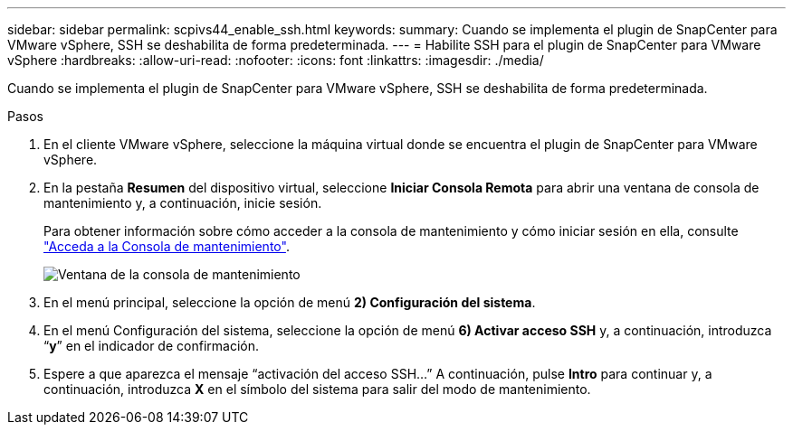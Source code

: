---
sidebar: sidebar 
permalink: scpivs44_enable_ssh.html 
keywords:  
summary: Cuando se implementa el plugin de SnapCenter para VMware vSphere, SSH se deshabilita de forma predeterminada. 
---
= Habilite SSH para el plugin de SnapCenter para VMware vSphere
:hardbreaks:
:allow-uri-read: 
:nofooter: 
:icons: font
:linkattrs: 
:imagesdir: ./media/


[role="lead"]
Cuando se implementa el plugin de SnapCenter para VMware vSphere, SSH se deshabilita de forma predeterminada.

.Pasos
. En el cliente VMware vSphere, seleccione la máquina virtual donde se encuentra el plugin de SnapCenter para VMware vSphere.
. En la pestaña *Resumen* del dispositivo virtual, seleccione *Iniciar Consola Remota* para abrir una ventana de consola de mantenimiento y, a continuación, inicie sesión.
+
Para obtener información sobre cómo acceder a la consola de mantenimiento y cómo iniciar sesión en ella, consulte link:scpivs44_access_the_maintenance_console.html["Acceda a la Consola de mantenimiento"^].

+
image:scpivs44_image11.png["Ventana de la consola de mantenimiento"]

. En el menú principal, seleccione la opción de menú *2) Configuración del sistema*.
. En el menú Configuración del sistema, seleccione la opción de menú *6) Activar acceso SSH* y, a continuación, introduzca “*y*” en el indicador de confirmación.
. Espere a que aparezca el mensaje “activación del acceso SSH…” A continuación, pulse *Intro* para continuar y, a continuación, introduzca *X* en el símbolo del sistema para salir del modo de mantenimiento.

